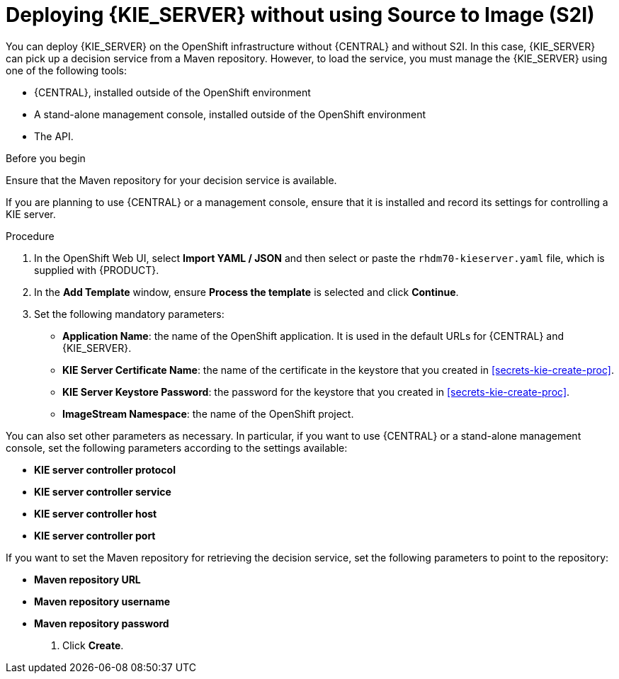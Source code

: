 [id='kieserver-nos2i-deploy-proc']
= Deploying {KIE_SERVER} without using Source to Image (S2I)


You can deploy {KIE_SERVER} on the OpenShift infrastructure without {CENTRAL} and without S2I. In this case, {KIE_SERVER} can pick up a decision service from a Maven repository. However, to load the service, you must manage the {KIE_SERVER} using one of the following tools:

* {CENTRAL}, installed outside of the OpenShift environment
* A stand-alone management console, installed outside of the OpenShift environment
* The API.

.Before you begin

Ensure that the Maven repository for your decision service is available.

If you are planning to use {CENTRAL} or a management console, ensure that it is installed and record its settings for controlling a KIE server.

.Procedure
. In the OpenShift Web UI, select *Import YAML / JSON* and then select or paste the `rhdm70-kieserver.yaml` file, which is supplied with {PRODUCT}.
. In the *Add Template* window, ensure *Process the template* is selected and click *Continue*.
. Set the following mandatory parameters:
** *Application Name*: the name of the OpenShift application. It is used in the default URLs for {CENTRAL} and {KIE_SERVER}.
** *KIE Server Certificate Name*: the name of the certificate in the keystore that you created in <<secrets-kie-create-proc>>.
** *KIE Server Keystore Password*: the password for the keystore that you created in <<secrets-kie-create-proc>>.
** *ImageStream Namespace*: the name of the OpenShift project.

You can also set other parameters as necessary. In particular, if you want to use {CENTRAL} or a stand-alone management console, set the following parameters according to the settings available:

** *KIE server controller protocol*
** *KIE server controller service*
** *KIE server controller host*
** *KIE server controller port*

If you want to set the Maven repository for retrieving the decision service, set the following parameters to point to the repository:

** *Maven repository URL*
** *Maven repository username*
** *Maven repository password*

. Click *Create*.
